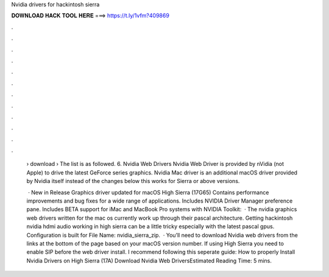 Nvidia drivers for hackintosh sierra



𝐃𝐎𝐖𝐍𝐋𝐎𝐀𝐃 𝐇𝐀𝐂𝐊 𝐓𝐎𝐎𝐋 𝐇𝐄𝐑𝐄 ===> https://t.ly/1vfm?409869



.



.



.



.



.



.



.



.



.



.



.



.

 › download ›  The list is as followed. 6. Nvidia Web Drivers Nvidia Web Driver is provided by nVidia (not Apple) to drive the latest GeForce series graphics. Nvidia Mac driver is an additional macOS driver provided by Nvidia itself instead of the changes below this works for Sierra or above versions.
 
  · New in Release Graphics driver updated for macOS High Sierra (17G65) Contains performance improvements and bug fixes for a wide range of applications. Includes NVIDIA Driver Manager preference pane. Includes BETA support for iMac and MacBook Pro systems with NVIDIA  Toolkit:   · The nvidia graphics web drivers written for the mac os currently work up through their pascal architecture. Getting hackintosh nvidia hdmi audio working in high sierra can be a little tricky especially with the latest pascal gpus. Configuration is built for File Name: nvidia_sierra_zip.  · You’ll need to download Nvidia web drivers from the links at the bottom of the page based on your macOS version number. If using High Sierra you need to enable SIP before the web driver install. I recommend following this seperate guide: How to properly Install Nvidia Drivers on High Sierra (17A) Download Nvidia Web DriversEstimated Reading Time: 5 mins.
